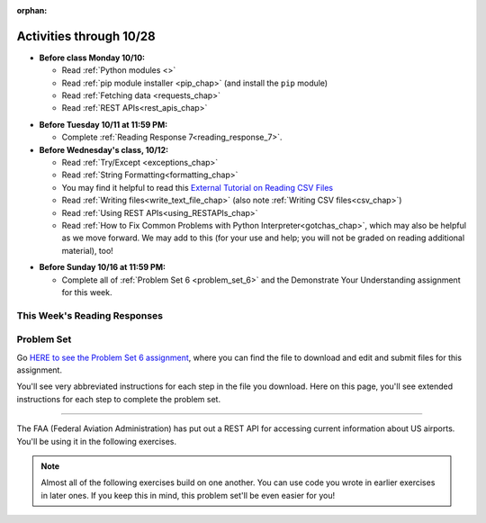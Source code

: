 :orphan:

..  Copyright (C) Paul Resnick.  Permission is granted to copy, distribute
    and/or modify this document under the terms of the GNU Free Documentation
    License, Version 1.3 or any later version published by the Free Software
    Foundation; with Invariant Sections being Forward, Prefaces, and
    Contributor List, no Front-Cover Texts, and no Back-Cover Texts.  A copy of
    the license is included in the section entitled "GNU Free Documentation
    License".

Activities through 10/28
========================

* **Before class Monday 10/10:**

  * Read :ref:`Python modules <>`
  * Read :ref:`pip module installer <pip_chap>` (and install the ``pip`` module)
  * Read :ref:`Fetching data <requests_chap>`
  * Read :ref:`REST APIs<rest_apis_chap>`

.. usageassignment

* **Before Tuesday 10/11 at 11:59 PM:**

  * Complete :ref:`Reading Response 7<reading_response_7>`.

* **Before Wednesday's class, 10/12:**

  * Read :ref:`Try/Except <exceptions_chap>`
  * Read :ref:`String Formatting<formatting_chap>`
  * You may find it helpful to read this `External Tutorial on Reading CSV Files <https://thenewcircle.com/s/post/1572/python_for_beginners_reading_and_manipulating_csv_files>`_
  * Read :ref:`Writing files<write_text_file_chap>` (also note :ref:`Writing CSV files<csv_chap>`)
  * Read :ref:`Using REST APIs<using_RESTAPIs_chap>`
  * Read :ref:`How to Fix Common Problems with Python Interpreter<gotchas_chap>`, which may also be helpful as we move forward. We may add to this (for your use and help; you will not be graded on reading additional material), too!

.. usageassignment

* **Before Sunday 10/16 at 11:59 PM:**

  * Complete all of :ref:`Problem Set 6 <problem_set_6>` and the Demonstrate Your Understanding assignment for this week.

This Week's Reading Responses
-----------------------------

.. _reading_response_7:

.. external:: rr_7

  `Reading Response 7 <linkhere.linkhere>`_ on Canvas.

.. _problem_set_6:

Problem Set
-----------

Go `HERE to see the Problem Set 6 assignment <linkhere.link>`_, where you can find the file to download and edit and submit files for this assignment.

You'll see very abbreviated instructions for each step in the file you download. Here on this page, you'll see extended instructions for each step to complete the problem set.

----

The FAA (Federal Aviation Administration) has put out a REST API for accessing current information about US airports. You'll be using it in the following exercises.

.. note::

	Almost all of the following exercises build on one another. You can use code you wrote in earlier exercises in later ones. If you keep this in mind, this problem set'll be even easier for you!

.. external:: ps_6_1

	1. Point your web browser to the following URL: ``http://services.faa.gov/airport/status/DTW?format=json``

	The text that is shown in your browser is a JSON-formatted dictionary. It can easily be converted into a python dictionary and processed in a manner similar to what we have done with the Facebook feed previously. The exercise below guides you through the process of writing python code that uses this RESTful API to extract information about some airports. Pointing your browser to this link is not graded. But you should do it, because it'll provide you with understanding for the remainder of the problem set.

.. external:: ps_6_2

	**PROBLEM 1: Encoding query parameters in a URL**

	Manually create the dictionary you will need to pass to the params argument when you make a request. The key in the dictionary should be ``'format'``, and its value should be ``'json'``, since this is the only parameter required by the FAA REST API. You could discover this via reading their documentation, but in this case, we're just telling you so. 

	Save the dictionary you create in a variable called url_parameters. You should do this in 3 or fewer lines of code (it can also be done in 1 line!).

.. external:: ps_6_3
	
	**PROBLEM 2: Making a request and saving a response object**

	Next, write the whole assignment statement to do the following:
	- make a request to the base url for the FAA api
	- concatenate the airport code string ``"DTW"`` to the base url, 
	- and pass that as well as the ``url_parameters`` dictionary you already created to the ``requests.get`` method. 

	We've provided a bit of code in the file for you to use as you do this:

	.. sourcecode:: python

		baseurl = 'http://services.faa.gov/airport/status/'
		airport = 'DTW'

	Save the response that will be returned when the ``request.get`` method is called properly to a variable called ``airport_response``. (We're doing this small step by small step.) So, after this code is executed, ``airport_response`` should contain a *response object* from the FAA API.

.. external:: ps_6_4

	**PROBLEM 3: Grabbing data off the web**

	Put the request you made above in a proper try/except clause. If it doesn't work, your code should print out ``That didn't work``. 

	If the request is successful, your code should use the ``.json()`` method on the response you get back to turn the data into one big Python dictionary. Save the Python dictionary in the variable ``airport_data``.

	If you're wondering what you got back, you can use the ``pretty`` function we provided for you in the code file like so: ``print pretty(airport_data)``. This will show you an easier-to-read version of the data you got. 

	Note that you can't do anything with the result of an invocation of the ``pretty`` function, it is just for you to look at data and read it easily. Print is for people, and so is ``pretty`` -- the result of that is mostly useless to your program.

.. external:: ps_6_5

	**PROBLEM 4: Extracting relevant information from a dictionary**

	Now you have a JSON-formatted Python dictionary with a bunch of data from the FAA about the airport with code **DTW**.  

	Remember how you had to concatenate the "DTW" string to the base url for the API, and then add the parameters, to make a request to this API!

	Now, going back to the skills you learned in the Nested Data chapter:

	From the airport data dictionary, extract the airport code (e.g. ``DTW``), the ``reason`` field from within the ``status``, the current temperature, and the last time the data was updated.

	Save these pieces of info in variables called, respectively: ``airport_code``, ``status_reason``, ``current_temp``, ``recent_update``.

	To see what you saved in these variables, you may want to run code like:

	.. sourcecode:: python

		print airport_code
    	print status_reason
    	print current_temp
    	print recent_update

.. external:: ps_6_6

	**PROBLEM 5: Generalizing your code**

	At this point, you'll consider the code you've written so far in your file, and make it generalizable. Which means... FUNCTIONS.

	Define a function called ``get_airport()`` that acPROBLcepts a three-letter airport code string as input, and returns a Python dictionary (like the one you saved in ``airport_data`` above) with data about that airport. 

	This function should work no matter where it is called, with just the input of an airport code like "DTW" or "PDX"! It should *not* depend upon global variables. (So, if you input ``"DTW"`` into your ``get_airport`` function, you should get a different result returned than if you invoke the function with the input ``"LAX"``, and so on.

	You can assume that the requests module is available in your file, though (you do not have to import it again in your function definition of ``get_airport``).

.. external:: ps_6_7

	**PROBLEM 6: More code generalization**

	Now, write another function called ``extract_airport_data()`` that accepts an airport code string as input, like ``"LAX"``, and returns a tuple: of the airport name, status reason, current temp, and recent update. This function should call the ``get_airport()`` function.

.. external:: ps_6_8

	**PROBLEM 7: Create examples of using your newly defined functions**

	Now, iterate over the ``fav_airports`` list we've provided in your code file and print out the abbreviated info for each one, by calling ``extract_airport_data()``.

	After that code is executed, you should see 4 different tuples of airport data, each on a separate line. 

.. external:: ps_6_9

	**PROBLEM 8: Error handling and exceptions**

	We have provided an invocation of ``extract_airport_data`` with a bogus airport code in the code file, like so:

	``print extract_airport_data("XYZ")``

	If you run it as is, it should throw an exception.

	Wrap the call to ``extract_airport_data`` in a try/except block, so that you should see: ``Sorry, that didn't work.`` printed out when you run your code.

.. external:: ps_6_10

	**PROBLEM 9: Dealing with real live data**

	We've provided a list of airport codes in the variable ``possible_airports``, in the problem set code file. But not all of them are valid airports! Write code that iterates over this list and prints out a tuple of the airport data for each one. *But*, if it's not a valid airport code, your code should print ``Failed for airport <whatever the code is that didn't work>``, e.g. ``Failed for airport JAC``. Use a try/except block to do this.

.. external:: ps_6_11

	**Using real live data to write a CSV file**

	Finally, instead of printing out the results of code like you wrote above, you'll write the data to a CSV file. Iterate over the same list ``possible_airports`` again, but this time, write code to write to a CSV file called ``airport_temps.csv`` with 4 columns: ``airport_code``, ``status_reason``, ``current_temp``, ``recent_update``. Your resulting CSV file should have at least 5 lines: 4 lines for real airport data, and 1 line for the column headers.

	In a case where you encounter an invalid airport code, you should *not* write to the CSV file. Instead, you should print to the console: ``Failed for airport <whatever the bad airport code is>``. Use a try/except block to do this.

	**Make sure the CSV file you create is called airport_temps.csv. We will run tests on the CSV files post-submission, and we depend on the name of the file being correct.**

	Open the document in Excel or Google Sheets to make sure that it is properly formatted.

	**You should not upload the CSV file your code creates -- when we run your code, it'll appear!**